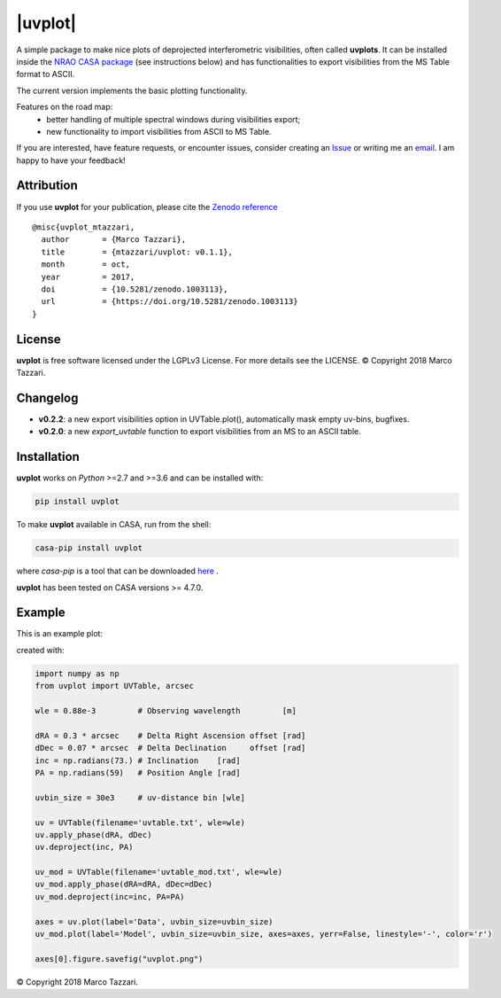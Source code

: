 .. uvplot documentation master file, created by
   sphinx-quickstart on Wed May 24 13:32:58 2017.
   You can adapt this file completely to your liking, but it should at least
   contain the root `toctree` directive.


=========
|uvplot|
=========
A simple package to make nice plots of deprojected interferometric visibilities, often called **uvplots**.
It can be installed inside the `NRAO CASA package <https://casa.nrao.edu/>`_ (see instructions below) and has functionalities to export visibilities from the MS Table format to ASCII.

The current version implements the basic plotting functionality.

Features on the road map:
    - better handling of multiple spectral windows during visibilities export;
    - new functionality to import visibilities from ASCII to MS Table.

If you are interested, have feature requests, or encounter issues, consider creating an `Issue <https://github.com/mtazzari/uvplot/issues>`_ or writing me an `email  <marco.tazzari@gmail.com>`_. I am happy to have your feedback!


Attribution
-----------
If you use **uvplot** for your publication, please cite the `Zenodo reference <https://zenodo.org/badge/latestdoi/105298533>`_ ::

    @misc{uvplot_mtazzari,
      author       = {Marco Tazzari},
      title        = {mtazzari/uvplot: v0.1.1},
      month        = oct,
      year         = 2017,
      doi          = {10.5281/zenodo.1003113},
      url          = {https://doi.org/10.5281/zenodo.1003113}
    }


License
-------
**uvplot** is free software licensed under the LGPLv3 License. For more details see the LICENSE.
© Copyright 2018 Marco Tazzari.


Changelog
---------
- **v0.2.2**: a new export visibilities option in UVTable.plot(), automatically mask empty uv-bins, bugfixes.
- **v0.2.0**: a new `export_uvtable` function to export visibilities from an MS to an ASCII table.


Installation
------------

**uvplot** works on `Python` >=2.7 and >=3.6 and can be installed with:

.. code-block :: bash

    pip install uvplot

To make **uvplot** available in CASA, run from the shell:

.. code-block :: bash

    casa-pip install uvplot

where `casa-pip` is a tool that can be downloaded `here <https://github.com/radio-astro-tools/casa-python>`_ .

**uvplot** has been tested on CASA versions >= 4.7.0.

Example
-------
This is an example plot:

.. image:: images/uvplot.png
   :width: 60 %
   :alt: example uv plot
   :align: center

created with:

.. code-block:: py

    import numpy as np
    from uvplot import UVTable, arcsec

    wle = 0.88e-3         # Observing wavelength         [m]

    dRA = 0.3 * arcsec    # Delta Right Ascension offset [rad]
    dDec = 0.07 * arcsec  # Delta Declination     offset [rad]
    inc = np.radians(73.) # Inclination    [rad]
    PA = np.radians(59)   # Position Angle [rad]

    uvbin_size = 30e3     # uv-distance bin [wle]

    uv = UVTable(filename='uvtable.txt', wle=wle)
    uv.apply_phase(dRA, dDec)
    uv.deproject(inc, PA)

    uv_mod = UVTable(filename='uvtable_mod.txt', wle=wle)
    uv_mod.apply_phase(dRA=dRA, dDec=dDec)
    uv_mod.deproject(inc=inc, PA=PA)

    axes = uv.plot(label='Data', uvbin_size=uvbin_size)
    uv_mod.plot(label='Model', uvbin_size=uvbin_size, axes=axes, yerr=False, linestyle='-', color='r')

    axes[0].figure.savefig("uvplot.png")


© Copyright 2018 Marco Tazzari.

..    Contents
    --------
    .. toctree::
        :maxdepth: 2
    index
    Indices
    -------
    * :ref:`genindex`
    * :ref:`search`

